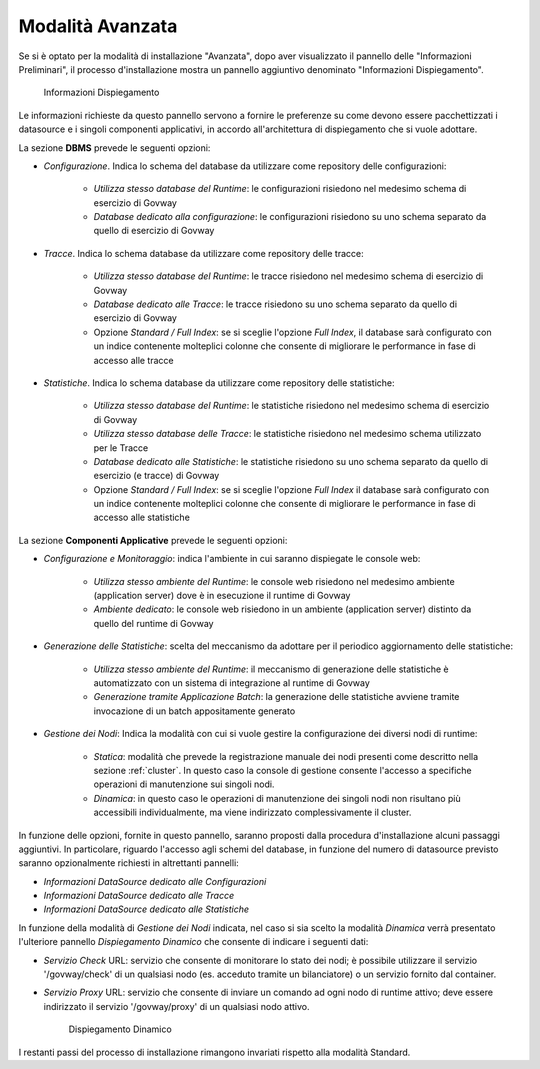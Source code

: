 .. _inst_installer_avanzata:

Modalità Avanzata
-----------------

Se si è optato per la modalità di installazione "Avanzata", dopo aver visualizzato il pannello delle "Informazioni Preliminari",
il processo d'installazione mostra un pannello aggiuntivo denominato "Informazioni Dispiegamento".

   .. figure:: ../_figure_installazione/installer-infodeploy.jpg
    :scale: 100%
    :align: center

    Informazioni Dispiegamento

Le informazioni richieste da questo pannello servono a fornire le preferenze su come devono essere pacchettizzati i datasource
e i singoli componenti applicativi, in accordo all'architettura di dispiegamento che si vuole adottare.

La sezione **DBMS** prevede le seguenti opzioni:

- *Configurazione*. Indica lo schema del database da utilizzare come repository delle configurazioni:

	- *Utilizza stesso database del Runtime*: le configurazioni risiedono nel medesimo schema di esercizio di Govway

	- *Database dedicato alla configurazione*: le configurazioni risiedono su uno schema separato da quello di esercizio di Govway

- *Tracce*. Indica lo schema database da utilizzare come repository delle tracce:

	- *Utilizza stesso database del Runtime*: le tracce risiedono nel medesimo schema di esercizio di Govway

	- *Database dedicato alle Tracce*: le tracce risiedono su uno schema separato da quello di esercizio di Govway

	- Opzione *Standard / Full Index*: se si sceglie l'opzione *Full Index*, il database sarà configurato con un indice contenente molteplici colonne che consente di migliorare le performance in fase di accesso alle tracce

- *Statistiche*. Indica lo schema database da utilizzare come repository delle statistiche:

	- *Utilizza stesso database del Runtime*: le statistiche risiedono nel medesimo schema di esercizio di Govway

	- *Utilizza stesso database delle Tracce*: le statistiche risiedono nel medesimo schema utilizzato per le Tracce

	- *Database dedicato alle Statistiche*: le statistiche risiedono su uno schema separato da quello di esercizio (e tracce) di Govway

	- Opzione *Standard / Full Index*: se si sceglie l'opzione *Full Index* il database sarà configurato con un indice contenente molteplici colonne che consente di migliorare le performance in fase di accesso alle statistiche

La sezione **Componenti Applicative** prevede le seguenti opzioni:

- *Configurazione e Monitoraggio*: indica l'ambiente in cui saranno dispiegate le console web:

	- *Utilizza stesso ambiente del Runtime*: le console web risiedono nel medesimo ambiente (application server) dove è in esecuzione il runtime di Govway

	- *Ambiente dedicato*: le console web risiedono in un ambiente (application server) distinto da quello del runtime di Govway

- *Generazione delle Statistiche*: scelta del meccanismo da adottare per il periodico aggiornamento delle statistiche:

	- *Utilizza stesso ambiente del Runtime*: il meccanismo di generazione delle statistiche è automatizzato con un sistema di integrazione al runtime di Govway

	- *Generazione tramite Applicazione Batch*: la generazione delle statistiche avviene tramite invocazione di un batch appositamente generato

- *Gestione dei Nodi*: Indica la modalità con cui si vuole gestire la configurazione dei diversi nodi di runtime:

	- *Statica*: modalità che prevede la registrazione manuale dei nodi presenti come descritto nella sezione :ref:`cluster`. In questo caso la console di gestione consente l'accesso a specifiche operazioni di manutenzione sui singoli nodi.

	- *Dinamica*: in questo caso le operazioni di manutenzione dei singoli nodi non risultano più accessibili individualmente, ma viene indirizzato complessivamente il cluster.

In funzione delle opzioni, fornite in questo pannello, saranno proposti dalla procedura d'installazione alcuni passaggi aggiuntivi.
In particolare, riguardo l'accesso agli schemi del database, in funzione del numero di datasource previsto saranno opzionalmente richiesti in altrettanti pannelli:

- *Informazioni DataSource dedicato alle Configurazioni*

- *Informazioni DataSource dedicato alle Tracce*

- *Informazioni DataSource dedicato alle Statistiche*

In funzione della modalità di *Gestione dei Nodi* indicata, nel caso si sia scelto la modalità *Dinamica* verrà presentato l'ulteriore pannello *Dispiegamento Dinamico* che consente di indicare i seguenti dati:

- *Servizio Check* URL: servizio che consente di monitorare lo stato dei nodi; è possibile utilizzare il servizio '/govway/check' di un qualsiasi nodo (es. acceduto tramite un bilanciatore) o un servizio fornito dal container.

- *Servizio Proxy* URL: servizio che consente di inviare un comando ad ogni nodo di runtime attivo; deve essere indirizzato il servizio '/govway/proxy' di un qualsiasi nodo attivo.

   .. figure:: ../_figure_installazione/installer-dyndeploy.jpg
    :scale: 100%
    :align: center

    Dispiegamento Dinamico

I restanti passi del processo di installazione rimangono invariati rispetto alla modalità Standard.
